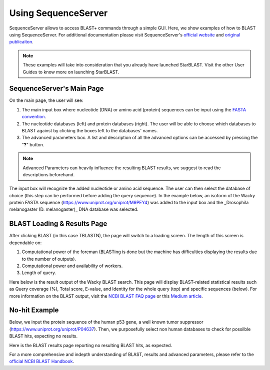 ********************
Using SequenceServer
********************

SequenceServer allows to access BLAST+ commands through a simple GUI. Here, we show examples of how to BLAST using SequenceServer. For additional documentation please visit SequenceServer's `official website <https://sequenceserver.com/>`_ and `original publicaiton <https://academic.oup.com/mbe/article/36/12/2922/5549819>`_.

.. note::

   These examples will take into consideration that you already have launched StarBLAST. Visit the other User Guides to know more on launching StarBLAST.

SequenceServer's Main Page
==========================

On the main page, the user will see:

(1) The main input box where nucleotide (DNA) or amino acid (protein) sequences can be input using the `FASTA convention <https://blast.ncbi.nlm.nih.gov/Blast.cgi?CMD=Web&PAGE_TYPE=BlastDocs&DOC_TYPE=BlastHelp>`_. 
(2) The nucleotide databases (left) and protein databases (right). The user will be able to choose which databases to BLAST against by clicking the boxes left to the databases' names. 
(3) The advanced parameters box. A list and description of all the advanced options can be accessed by pressing the "**?**" button. 

.. note::
  
  Advanced Parameters can heavily influence the resulting BLAST results, we suggest to read the descriptions beforehand.

|SB_running_tut_01|_

The input box will recognize the added nucleotide or amino acid sequence. The user can then select the database of choice (this step can be performed before adding the query sequence). 
In the example below, an isoform of the Wacky protein FASTA sequence (https://www.uniprot.org/uniprot/M9PEY4) was added to the input box and the _Drosophila melanogaster (D. melanogaster)_ DNA database was selected.

|SB_running_tut_02|_

BLAST Loading & Results Page
============================

After clicking BLAST (in this case TBLASTN), the page will switch to a loading screen. The length of this screen is dependable on:

(1) Computational power of the foreman (BLASTing is done but the machine has difficulties displaying the results due to the number of outputs).
(2) Computational power and availability of workers.
(3) Length of query.

|SB_running_tut_03|_

Here below is the result output of the Wacky BLAST search. This page will display BLAST-related statistical results such as Query coverage (%), Total score, E-value, and Identity for the whole query (top) and specific sequences (below). 
For more information on the BLAST output, visit the `NCBI BLAST FAQ page <https://blast.ncbi.nlm.nih.gov/Blast.cgi?CMD=Web&PAGE_TYPE=BlastDocs&DOC_TYPE=FAQ>`_ or this `Medium article <https://medium.com/computational-biology/how-to-interpret-blast-results-ee304216fd5>`_.

|SB_running_tut_04|_

No-hit Example
==============

Below, we input the protein sequence of the human p53 gene, a well known tumor suppressor (https://www.uniprot.org/uniprot/P04637). 
Then, we purposefully select non human databases to check for possilble BLAST hits, expecting no results.

|SB_running_tut_05|_

Here is the BLAST results page reporting no resulting BLAST hits, as expected.

|SB_running_tut_06|_

For a more comprehensive and indepth understanding of BLAST, results and advanced parameters, please refer to the `official NCBI BLAST Handbook <https://www.ncbi.nlm.nih.gov/books/NBK279690/pdf/Bookshelf_NBK279690.pdf>`_.

.. |SB_running_tut_01| image:: ./img/SB_running_tut_01.png
    :width: 700
.. _SB_running_tut_01: https://github.com/uacic/StarBlast/tree/master/docs/img/SB_running_tut_01.png
.. |SB_running_tut_02| image:: ./img/SB_running_tut_02.png
    :width: 700
.. _SB_running_tut_02: https://github.com/uacic/StarBlast/tree/master/docs/img/SB_running_tut_02.png
.. |SB_running_tut_03| image:: ./img/SB_running_tut_03.png
    :width: 700
.. _SB_running_tut_03: https://github.com/uacic/StarBlast/tree/master/docs/img/SB_running_tut_03.png
.. |SB_running_tut_04| image:: ./img/SB_running_tut_04.png
    :width: 700
.. _SB_running_tut_04: https://github.com/uacic/StarBlast/tree/master/docs/img/SB_running_tut_04.png
.. |SB_running_tut_05| image:: ./img/SB_running_tut_05.png
    :width: 700
.. _SB_running_tut_05: https://github.com/uacic/StarBlast/tree/master/docs/img/SB_running_tut_05.png
.. |SB_running_tut_06| image:: ./img/SB_running_tut_06.png
    :width: 700
.. _SB_running_tut_06: https://github.com/uacic/StarBlast/tree/master/docs/img/SB_running_tut_06.png

